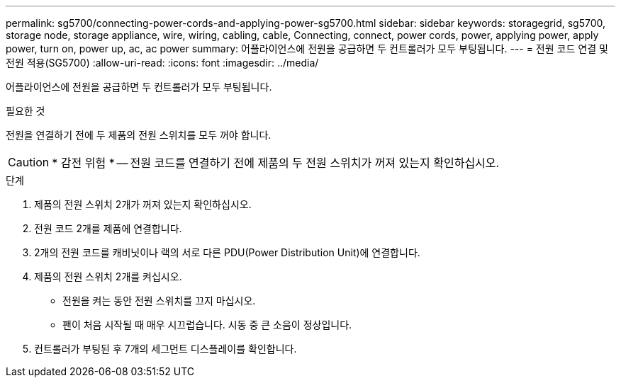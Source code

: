 ---
permalink: sg5700/connecting-power-cords-and-applying-power-sg5700.html 
sidebar: sidebar 
keywords: storagegrid, sg5700, storage node, storage appliance, wire, wiring, cabling, cable, Connecting, connect, power cords, power, applying power, apply power, turn on, power up, ac, ac power 
summary: 어플라이언스에 전원을 공급하면 두 컨트롤러가 모두 부팅됩니다. 
---
= 전원 코드 연결 및 전원 적용(SG5700)
:allow-uri-read: 
:icons: font
:imagesdir: ../media/


[role="lead"]
어플라이언스에 전원을 공급하면 두 컨트롤러가 모두 부팅됩니다.

.필요한 것
전원을 연결하기 전에 두 제품의 전원 스위치를 모두 꺼야 합니다.


CAUTION: * 감전 위험 * -- 전원 코드를 연결하기 전에 제품의 두 전원 스위치가 꺼져 있는지 확인하십시오.

.단계
. 제품의 전원 스위치 2개가 꺼져 있는지 확인하십시오.
. 전원 코드 2개를 제품에 연결합니다.
. 2개의 전원 코드를 캐비닛이나 랙의 서로 다른 PDU(Power Distribution Unit)에 연결합니다.
. 제품의 전원 스위치 2개를 켜십시오.
+
** 전원을 켜는 동안 전원 스위치를 끄지 마십시오.
** 팬이 처음 시작될 때 매우 시끄럽습니다. 시동 중 큰 소음이 정상입니다.


. 컨트롤러가 부팅된 후 7개의 세그먼트 디스플레이를 확인합니다.

